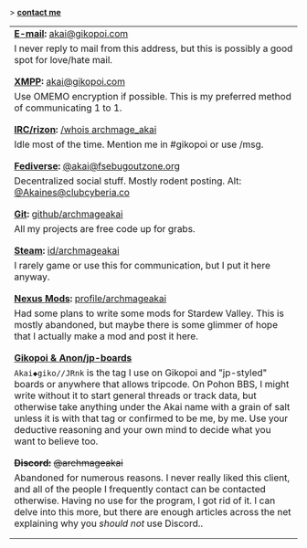 #+BEGIN_EXPORT html

<style>
.contact-table tr:nth-of-type(2n) td {
  padding-bottom: 1em;
}
</style>

<p>> <strong><u>contact me</u></strong></p>
<main>
<table class="contact-table">
  <tr>
    <td colspan="2"><strong class="label"><u>E-mail</u>:</strong> <a href="mailto:akai@gikopoi.com">akai@gikopoi.com</a></td>
  </tr>
  <tr>
    <td colspan="2">I never reply to mail from this address, but this is possibly a good spot for love/hate mail.</td>
  </tr>

  <tr>
    <td colspan="2"><strong class="label"><u>XMPP</u>:</strong> <a href="xmpp:akai@gikopoi.com?message">akai@gikopoi.com</a></td>
  </tr>
  <tr>
    <td colspan="2">Use OMEMO encryption if possible. This is my preferred method of communicating 1 to 1.</td>
  </tr>

  <tr>
    <td colspan="2"><strong class="label"><u>IRC/rizon</u>:</strong> <a href="https://rizon.net/info/access">/whois archmage_akai</a></td>
  </tr>
  <tr>
    <td colspan="2">Idle most of the time. Mention me in #gikopoi or use /msg.</td>
  </tr>

  <tr>
    <td colspan="2"><strong class="label"><u>Fediverse</u>:</strong> <a href="https://fsebugoutzone.org/akai">@akai@fsebugoutzone.org</a></td>
  </tr>
  <tr>
    <td colspan="2">Decentralized social stuff. Mostly rodent posting. Alt: <a href="https://clubcyberia.co/users/Akaines">@Akaines@clubcyberia.co</a></td>
  </tr>

  <tr>
    <td colspan="2"><strong class="label"><u>Git</u>:</strong> <a href="https://github.com/archmageakai">github/archmageakai</a></td>
  </tr>
  <tr>
    <td colspan="2">All my projects are free code up for grabs.</td>
  </tr>

  <tr>
    <td colspan="2"><strong class="label"><u>Steam</u>:</strong> <a href="https://steamcommunity.com/id/archmageakai">id/archmageakai</a></td>
  </tr>
  <tr>
    <td colspan="2">I rarely game or use this for communication, but I put it here anyway.</td>
  </tr>
  
  <tr>
    <td colspan="2"><strong class="label"><u>Nexus Mods</u>:</strong> <a href="https://next.nexusmods.com/profile/archmageakai">profile/archmageakai</a></td>
  </tr>
  <tr>
    <td colspan="2">Had some plans to write some mods for Stardew Valley. This is mostly abandoned, but maybe there is some glimmer of hope that I actually make a mod and post it here.</td>
  </tr>
  
  <tr>
    <td colspan="2"><strong class="label"><u>Gikopoi & Anon/jp-boards</u></strong></td>
  <tr>
    <td colspan="2"><code>Akai◆giko//JRnk</code> is the tag I use on Gikopoi and "jp-styled" boards or anywhere that allows tripcode. On Pohon BBS, I might write without it to start general threads or track data, but otherwise take anything under the Akai name with a grain of salt unless it is with that tag or confirmed to be me, by me. Use your deductive reasoning and your own mind to decide what you want to believe too.</td>
  </tr>

  
  <tr>
    <td colspan="2"><strong class="label"><del>Discord:</del></strong> <del>@archmageakai</del></td>
  </tr>
  <tr>
    <td colspan="2">Abandoned for numerous reasons. I never really liked this client, and all of the people I frequently contact can be contacted otherwise. Having no use for the program, I got rid of it. I can delve into this more, but there are enough articles across the net explaining why you <i>should not</i> use Discord..</td>
  </tr>
</table>
</main>
#+END_EXPORT
